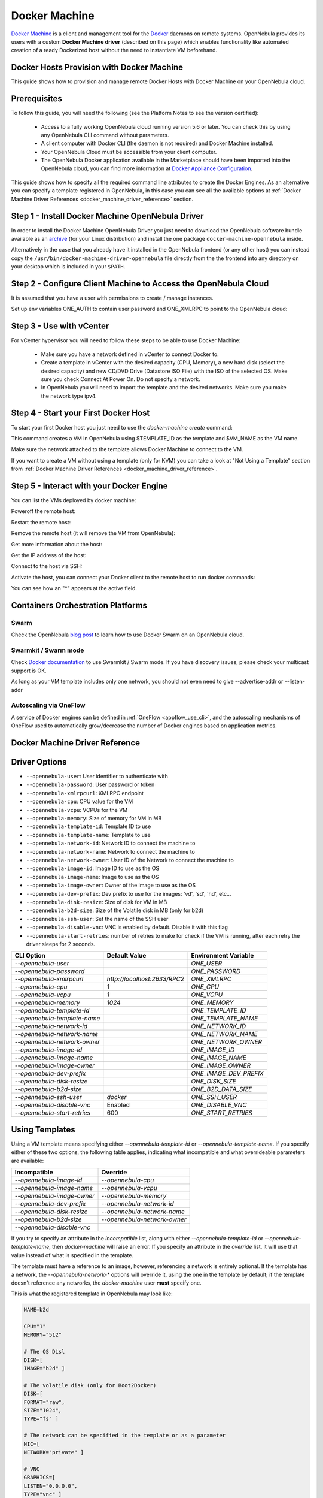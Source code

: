 .. _docker_machine_overview:

================================================================================
Docker Machine
================================================================================

`Docker Machine <https://docs.docker.com/machine/overview/>`_ is a client and management tool for the `Docker <https://www.docker.com>`_ daemons on remote systems. OpenNebula provides its users with a custom **Docker Machine driver** (described on this page) which enables functionality like automated creation of a ready Dockerized host without the need to instantiate VM beforehand.

.. _docker_host_provision_with_docker_machine:

Docker Hosts Provision with Docker Machine
--------------------------------------------------------------------------------

This guide shows how to provision and manage remote Docker Hosts with Docker Machine on your OpenNebula cloud.

Prerequisites
--------------------------------------------------------------------------------
To follow this guide, you will need the following (see the Platform Notes to see the version certified):

    * Access to a fully working OpenNebula cloud running version 5.6 or later. You can check this by using any OpenNebula CLI command without parameters.
    * A client computer with Docker CLI (the daemon is not required) and Docker Machine installed.
    * Your OpenNebula Cloud must be accessible from your client computer.
    * The OpenNebula Docker application available in the Marketplace should have been imported into the OpenNebula cloud, you can find more information at `Docker Appliance Configuration <https://docs.opennebula.io/appliances/service/docker.html#docker-appliance-configuration>`_.

This guide shows how to specify all the required command line  attributes to create the Docker Engines. As an alternative you can specify a template registered in OpenNebula, in this case you can see all the available options at :ref:`Docker Machine Driver References <docker_machine_driver_reference>` section.

Step 1 - Install Docker Machine OpenNebula Driver
--------------------------------------------------------------------------------

In order to install the Docker Machine OpenNebula Driver you just need to download the OpenNebula software bundle available as an `archive <https://opennebula.io/use/>`_ (for your Linux distribution) and install the one package ``docker-machine-opennebula`` inside.

Alternatively in the case that you already have it installed in the OpenNebula frontend (or any other host) you can instead copy the ``/usr/bin/docker-machine-driver-opennebula`` file directly from the the frontend into any directory on your desktop which is included in your ``$PATH``.


Step 2 - Configure Client Machine to Access the OpenNebula Cloud
--------------------------------------------------------------------------------

It is assumed that you have a user with permissions to create / manage instances.

Set up env variables ONE_AUTH to contain user:password and ONE_XMLRPC to point to the OpenNebula cloud:

.. prompt:: bash # auto

    # export ONE_AUTH=~/.one/one_auth
    # export ONE_XMLRPC=https://<ONE FRONTEND>:2633/RPC2

Step 3 - Use with vCenter
--------------------------------------------------------------------------------

For vCenter hypervisor you will need to follow these steps to be able to use Docker Machine:

    * Make sure you have a network defined in vCenter to connect Docker to.
    * Create a template in vCenter with the desired capacity (CPU, Memory), a new hard disk (select the desired capacity) and new CD/DVD Drive (Datastore    ISO File) with the ISO of the selected OS. Make sure you check Connect At Power On. Do not specify a network.
    * In OpenNebula you will need to import the template and the desired networks. Make sure you make the network type ipv4.

.. _start_your_first_docker_host:

Step 4 - Start your First Docker Host
--------------------------------------------------------------------------------

To start your first Docker host you just need to use the `docker-machine create` command:

.. prompt:: bash # auto

    #docker-machine create --driver opennebula --opennebula-template-id $TEMPLATE_ID $VM_NAME

This command creates a VM in OpenNebula using $TEMPLATE_ID as the template and $VM_NAME as the VM name.

Make sure the network attached to the template allows Docker Machine to connect to the VM.

If you want to create a VM without using a template (only for KVM) you can take a look at "Not Using a Template" section from :ref:`Docker Machine Driver References <docker_machine_driver_reference>`.

Step 5 - Interact with your Docker Engine
--------------------------------------------------------------------------------

You can list the VMs deployed by docker machine:

.. prompt:: bash # auto

    # docker-machine ls
      NAME            ACTIVE   DRIVER       STATE     URL                        SWARM   DOCKER        ERRORS
      ubuntu-docker   -        opennebula   Running   tcp://192.168.122.3:2376           v18.04.0-ce

Poweroff the remote host:

.. prompt:: bash # auto

    # docker-machine stop ubuntu-docker
      Stopping "ubuntu-docker"...
      Machine "ubuntu-docker" was stopped.
    # docker-machine ls
      NAME            ACTIVE   DRIVER       STATE     URL   SWARM   DOCKER   ERRORS
      ubuntu-docker            opennebula   Timeout

Restart the remote host:

.. prompt:: bash # auto

    # docker-machine start ubuntu-docker
      Starting "ubuntu-docker"...
      (ubuntu-docker) Waiting for SSH..
      Machine "ubuntu-docker" was started.
      Waiting for SSH to be available...
      Detecting the provisioner...
    # docker-machine ls
      NAME            ACTIVE   DRIVER       STATE     URL                        SWARM   DOCKER        ERRORS
      ubuntu-docker   -        opennebula   Running   tcp://192.168.122.3:2376           v18.04.0-ce

Remove the remote host (it will remove the VM from OpenNebula):

.. prompt:: bash # auto

    # docker-machine rm ubuntu-docker
      About to remove ubuntu-docker
      WARNING: This action will delete both local reference and remote instance.
      Are you sure? (y/n): y
      Successfully removed ubuntu-docker

Get more information about the host:

.. prompt:: bash # auto

    # docker-machine inspect ubuntu-docker
      ...
      "EngineOptions": {
            "ArbitraryFlags": [],
            "Dns": null,
            "GraphDir": "",
            "Env": [],
            "Ipv6": false,
            "InsecureRegistry": [],
            "Labels": [],
            "LogLevel": "",
            "StorageDriver": "",
            "SelinuxEnabled": false,
            "TlsVerify": true,
            "RegistryMirror": [],
            "InstallURL": "https://get.docker.com"
        }
      ...

Get the IP address of the host:

.. prompt:: bash # auto

    # docker-machine ip ubuntu-docker
    192.168.122.3

Connect to the host via SSH:

.. prompt:: bash # auto

    # docker-machine ssh ubuntu-docker
      $ docker ps -a
        CONTAINER ID        IMAGE               COMMAND             CREATED             STATUS                      PORTS               NAMES
        787b15395f48        hello-world         "/hello"            16 seconds ago      Exited (0) 15 seconds ago                       upbeat_bardeen

Activate the host, you can connect your Docker client to the remote host to run docker commands:

.. prompt:: bash # auto

    # eval $(docker-machine env ubuntu-docker)
    # docker-machine ls
      NAME            ACTIVE   DRIVER       STATE     URL                        SWARM   DOCKER        ERRORS
      ubuntu-docker   *        opennebula   Running   tcp://192.168.122.3:2376           v18.04.0-ce
    # docker ps -a
      CONTAINER ID        IMAGE               COMMAND             CREATED             STATUS                     PORTS               NAMES
      787b15395f48        hello-world         "/hello"            6 minutes ago       Exited (0) 6 minutes ago                       upbeat_bardeen


You can see how an "*" appears at the active field.

Containers Orchestration Platforms
--------------------------------------------------------------------------------

Swarm
~~~~~~~~~~~~~~~~~~~~~~~~~~~~~~~~~~~~~~~~~~~~~~~~~~~~~~~~~~~~~~~~~~~~~~~~~~~~~~~~

Check the OpenNebula `blog post <https://opennebula.org/docker-swarm-with-opennebula/>`__ to learn how to use Docker Swarm on an OpenNebula cloud.

Swarmkit / Swarm mode
~~~~~~~~~~~~~~~~~~~~~~~~~~~~~~~~~~~~~~~~~~~~~~~~~~~~~~~~~~~~~~~~~~~~~~~~~~~~~~~~

Check `Docker documentation <https://docs.docker.com/get-started/part4/#create-a-cluster>`__ to use Swarmkit / Swarm mode. If you have discovery issues, please check your multicast support is OK.

As long as your VM template includes only one network, you should not even need to give --advertise-addr or --listen-addr

Autoscaling via OneFlow
~~~~~~~~~~~~~~~~~~~~~~~~~~~~~~~~~~~~~~~~~~~~~~~~~~~~~~~~~~~~~~~~~~~~~~~~~~~~~~~~

A service of Docker engines can be defined in :ref:`OneFlow <appflow_use_cli>`, and the autoscaling mechanisms of OneFlow used to automatically grow/decrease the number of Docker engines based on application metrics.

.. _docker_machine_driver_reference:

Docker Machine Driver Reference
------------------------------------

Driver Options
--------------------------------------------------------------------------------

- ``--opennebula-user``: User identifier to authenticate with
- ``--opennebula-password``: User password or token
- ``--opennebula-xmlrpcurl``: XMLRPC endpoint
- ``--opennebula-cpu``: CPU value for the VM
- ``--opennebula-vcpu``: VCPUs for the VM
- ``--opennebula-memory``: Size of memory for VM in MB
- ``--opennebula-template-id``: Template ID to use
- ``--opennebula-template-name``: Template to use
- ``--opennebula-network-id``: Network ID to connect the machine to
- ``--opennebula-network-name``: Network to connect the machine to
- ``--opennebula-network-owner``: User ID of the Network to connect the machine to
- ``--opennebula-image-id``: Image ID to use as the OS
- ``--opennebula-image-name``: Image to use as the OS
- ``--opennebula-image-owner``: Owner of the image to use as the OS
- ``--opennebula-dev-prefix``: Dev prefix to use for the images: 'vd', 'sd', 'hd', etc...
- ``--opennebula-disk-resize``: Size of disk for VM in MB
- ``--opennebula-b2d-size``: Size of the Volatile disk in MB (only for b2d)
- ``--opennebula-ssh-user``: Set the name of the SSH user
- ``--opennebula-disable-vnc``: VNC is enabled by default. Disable it with this flag
- ``--opennebula-start-retries``: number of retries to make for check if the VM is running, after each retry the driver sleeps for 2 seconds.

+------------------------------+-----------------------------+------------------------+
|          CLI Option          | Default Value               |  Environment Variable  |
+==============================+=============================+========================+
| `--opennebula-user`          |                             | `ONE_USER`             |
+------------------------------+-----------------------------+------------------------+
| `--opennebula-password`      |                             | `ONE_PASSWORD`         |
+------------------------------+-----------------------------+------------------------+
| `--opennebula-xmlrpcurl`     | `http://localhost:2633/RPC2`| `ONE_XMLRPC`           |
+------------------------------+-----------------------------+------------------------+
| `--opennebula-cpu`           | `1`                         | `ONE_CPU`              |
+------------------------------+-----------------------------+------------------------+
| `--opennebula-vcpu`          | `1`                         | `ONE_VCPU`             |
+------------------------------+-----------------------------+------------------------+
| `--opennebula-memory`        | `1024`                      | `ONE_MEMORY`           |
+------------------------------+-----------------------------+------------------------+
| `--opennebula-template-id`   |                             | `ONE_TEMPLATE_ID`      |
+------------------------------+-----------------------------+------------------------+
| `--opennebula-template-name` |                             | `ONE_TEMPLATE_NAME`    |
+------------------------------+-----------------------------+------------------------+
| `--opennebula-network-id`    |                             | `ONE_NETWORK_ID`       |
+------------------------------+-----------------------------+------------------------+
| `--opennebula-network-name`  |                             | `ONE_NETWORK_NAME`     |
+------------------------------+-----------------------------+------------------------+
| `--opennebula-network-owner` |                             | `ONE_NETWORK_OWNER`    |
+------------------------------+-----------------------------+------------------------+
| `--opennebula-image-id`      |                             | `ONE_IMAGE_ID`         |
+------------------------------+-----------------------------+------------------------+
| `--opennebula-image-name`    |                             | `ONE_IMAGE_NAME`       |
+------------------------------+-----------------------------+------------------------+
| `--opennebula-image-owner`   |                             | `ONE_IMAGE_OWNER`      |
+------------------------------+-----------------------------+------------------------+
| `--opennebula-dev-prefix`    |                             | `ONE_IMAGE_DEV_PREFIX` |
+------------------------------+-----------------------------+------------------------+
| `--opennebula-disk-resize`   |                             | `ONE_DISK_SIZE`        |
+------------------------------+-----------------------------+------------------------+
| `--opennebula-b2d-size`      |                             | `ONE_B2D_DATA_SIZE`    |
+------------------------------+-----------------------------+------------------------+
| `--opennebula-ssh-user`      | `docker`                    | `ONE_SSH_USER`         |
+------------------------------+-----------------------------+------------------------+
| `--opennebula-disable-vnc`   | Enabled                     | `ONE_DISABLE_VNC`      |
+------------------------------+-----------------------------+------------------------+
| `--opennebula-start-retries` | 600                         | `ONE_START_RETRIES`    |
+------------------------------+-----------------------------+------------------------+

Using Templates
--------------------------------------------------------------------------------

Using a VM template means specifying either `--opennebula-template-id` or `--opennebula-template-name`. If you specify either of these two options, the following table applies, indicating what incompatible and what overrideable parameters are available:

+----------------------------+------------------------------+
|        Incompatible        |           Override           |
+============================+==============================+
| `--opennebula-image-id`    | `--opennebula-cpu`           |
+----------------------------+------------------------------+
| `--opennebula-image-name`  | `--opennebula-vcpu`          |
+----------------------------+------------------------------+
| `--opennebula-image-owner` | `--opennebula-memory`        |
+----------------------------+------------------------------+
| `--opennebula-dev-prefix`  | `--opennebula-network-id`    |
+----------------------------+------------------------------+
| `--opennebula-disk-resize` | `--opennebula-network-name`  |
+----------------------------+------------------------------+
| `--opennebula-b2d-size`    | `--opennebula-network-owner` |
+----------------------------+------------------------------+
| `--opennebula-disable-vnc` |                              |
+----------------------------+------------------------------+

If you try to specify an attribute in the *incompatible* list, along with either `--opennebula-template-id` or `--opennebula-template-name`, then `docker-machine` will raise an error. If you specify an attribute in the *override* list, it will use that value instead of what is specified in the template.

The template must have a reference to an image, however, referencing a network is entirely optional. It the template has a network, the `--opennebula-network-*` options will override it, using the one in the template by default; if the template doesn't reference any networks, the `docker-machine` user **must** specify one.

.. prompt:: bash $ auto
    
    # A template that references a network doesn't require any --opennebula-network-* attribute:
    $ docker-machine create --driver opennebula --opennebula-template-id 10 mydockerengine

    # However it can be overridden:
    $ docker-machine create --driver opennebula --opennebula-template-id 10 --opennebula-network-id 2 mydockerengine

This is what the registered template in OpenNebula may look like:

.. code-block:: bash

    NAME=b2d

    CPU="1"
    MEMORY="512"

    # The OS Disl
    DISK=[
    IMAGE="b2d" ]

    # The volatile disk (only for Boot2Docker)
    DISK=[
    FORMAT="raw",
    SIZE="1024",
    TYPE="fs" ]

    # The network can be specified in the template or as a parameter
    NIC=[
    NETWORK="private" ]

    # VNC
    GRAPHICS=[
    LISTEN="0.0.0.0",
    TYPE="vnc" ]

Note that if there is a CONTEXT section in the template, it will be discarded and replaced with one by docker-machine.

Not Using Templates
--------------------------------------------------------------------------------

if you don't specify neither ``-opennebula-template-id`` nor ``--opennebula-template-name``, then you must specify the image: ``--opennebula-image-*``, and the network: ``--opennebula-network-*``, and optionally the other parameters.

